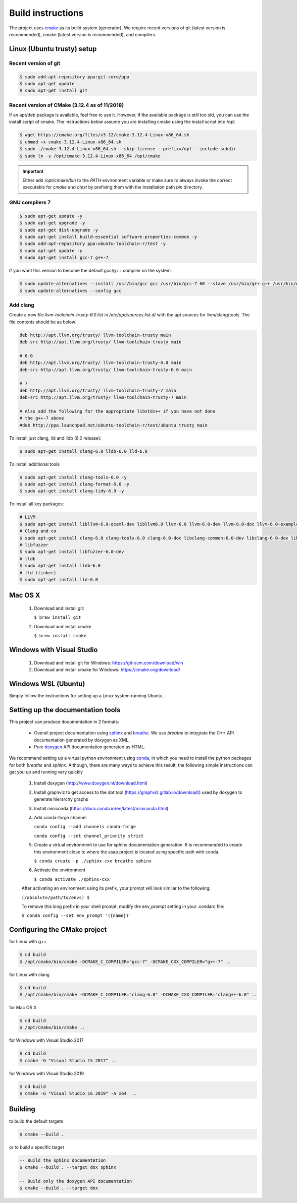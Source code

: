 .. Structure conventions
     # with overline, for parts
     * with overline, for chapters
     = for sections
     - for subsections
     ^ for subsubsections
     " for paragraphs

******************
Build instructions
******************

.. todo::

  This chapter needs to be updated/restructured/completed.

The project uses `cmake <https://cmake.org/>`_ as its build system (generator).
We require recent versions of git (latest version is recommended), cmake (latest
version is recommended), and compilers.


Linux (Ubuntu trusty) setup
===========================

Recent version of git
---------------------
.. code-block:: bash

   $ sudo add-apt-repository ppa:git-core/ppa
   $ sudo apt-get update
   $ sudo apt-get install git

Recent version of CMake (3.12.4 as of 11/2018)
----------------------------------------------
If an apt/deb package is available, feel free to use it. However, if the
available package is still too old, you can use the install script of cmake.
The instructions below assume you are installing cmake using the install script
into /opt

.. code-block:: bash

   $ wget https://cmake.org/files/v3.12/cmake-3.12.4-Linux-x86_64.sh
   $ chmod +x cmake-3.12.4-Linux-x86_64.sh
   $ sudo ./cmake-3.12.4-Linux-x86_64.sh --skip-license --prefix=/opt --include-subdir
   $ sudo ln -s /opt/cmake-3.12.4-Linux-x86_64 /opt/cmake

.. important::
   Either add `/opt/cmake/bin` to the `PATH` environment variable or make sure
   to always invoke the correct executable for `cmake` and `ctest` by prefixing
   them with the installation path `bin` directory.

GNU compilers 7
---------------
.. code-block:: bash

   $ sudo apt-get update -y
   $ sudo apt-get upgrade -y
   $ sudo apt-get dist-upgrade -y
   $ sudo apt-get install build-essential software-properties-common -y
   $ sudo add-apt-repository ppa:ubuntu-toolchain-r/test -y
   $ sudo apt-get update -y
   $ sudo apt-get install gcc-7 g++-7

If you want this version to become the default gcc/g++ compiler on the system

.. code-block:: bash

   $ sudo update-alternatives --install /usr/bin/gcc gcc /usr/bin/gcc-7 60 --slave /usr/bin/g++ g++ /usr/bin/g++-7
   $ sudo update-alternatives --config gcc

Add clang
---------

Create a new file `llvm-toolchain-trusty-6.0.list` in `/etc/apt/sources.list.d/`
with the apt sources for llvm/clang/tools. The file contents should be as below:

.. code-block:: bash

   deb http://apt.llvm.org/trusty/ llvm-toolchain-trusty main
   deb-src http://apt.llvm.org/trusty/ llvm-toolchain-trusty main

   # 6.0
   deb http://apt.llvm.org/trusty/ llvm-toolchain-trusty-6.0 main
   deb-src http://apt.llvm.org/trusty/ llvm-toolchain-trusty-6.0 main

   # 7
   deb http://apt.llvm.org/trusty/ llvm-toolchain-trusty-7 main
   deb-src http://apt.llvm.org/trusty/ llvm-toolchain-trusty-7 main

   # Also add the following for the appropriate libstdc++ if you have not done
   # the g++-7 above
   #deb http://ppa.launchpad.net/ubuntu-toolchain-r/test/ubuntu trusty main

To install just clang, lld and lldb (6.0 release):

.. code-block:: bash

   $ sudo apt-get install clang-6.0 lldb-6.0 lld-6.0

To install additional tools

.. code-block:: bash

   $ sudo apt-get install clang-tools-6.0 -y
   $ sudo apt-get install clang-format-6.0 -y
   $ sudo apt-get install clang-tidy-6.0 -y

To install all key packages:

.. code-block:: bash

   # LLVM
   $ sudo apt-get install libllvm-6.0-ocaml-dev libllvm6.0 llvm-6.0 llvm-6.0-dev llvm-6.0-doc llvm-6.0-examples llvm-6.0-runtime
   # Clang and co
   $ sudo apt-get install clang-6.0 clang-tools-6.0 clang-6.0-doc libclang-common-6.0-dev libclang-6.0-dev libclang1-6.0 clang-format-6.0 python-clang-6.0
   # libfuzzer
   $ sudo apt-get install libfuzzer-6.0-dev
   # lldb
   $ sudo apt-get install lldb-6.0
   # lld (linker)
   $ sudo apt-get install lld-6.0


Mac OS X
========

   #. Download and install git:

      ``$ brew install git``

   #. Download and install cmake

      ``$ brew install cmake``


Windows with Visual Studio
==========================

   #. Download and install git for Windows: https://git-scm.com/download/win
   #. Download and install cmake for Windows: https://cmake.org/download/

Windows WSL (Ubuntu)
====================

Simply follow the instructions for setting up a Linux system running Ubuntu.


Setting up the documentation tools
==================================

This project can produce documentation in 2 formats:

  * Overall project documentation using `sphinx <https://www.sphinx-doc.org>`_ and
    `breathe <https://breathe.readthedocs.io/en/latest/>`_. We use *breathe* to integrate the C++ API documentation
    generated by doxygen as XML,
  * Pure `doxygen <http://www.doxygen.nl/>`_ API documentation generated as HTML.

We recommend setting up a virtual python environment using `conda <https://docs.conda.io/en/latest/>`_, in which you
need to install the python packages for both *breathe* and *sphinx*. Although, there are many ways to achieve this
result, the following simple instructions can get you up and running very quickly

  #. Install doxygen (http://www.doxygen.nl/download.html)
  #. Install graphviz to get access to the dot tool (https://graphviz.gitlab.io/download/) used by doxygen to generate
     hierarchy graphs
  #. Install miniconda (https://docs.conda.io/en/latest/miniconda.html)
  #. Add conda-forge channel
  
     ``conda config --add channels conda-forge``
     
     ``conda config --set channel_priority strict``
     
  #. Create a virtual environment to use for sphinx documentation generation. It is recommended to create this
     environment close to where the asap project is located using specific path with conda.

     ``$ conda create -p ./sphinx-cxx breathe sphinx``

  #. Activate the environment

     ``$ conda activate ./sphinx-cxx``

  After activating an environment using its prefix, your prompt will look similar to the following:

  ``(/absolute/path/to/envs) $``

  To remove this long prefix in your shell prompt, modify the env_prompt setting in your .condarc file:

  ``$ conda config --set env_prompt '({name})'``

Configuring the CMake project
=============================

for Linux with g++

.. code-block:: bash

   $ cd build
   $ /opt/cmake/bin/cmake -DCMAKE_C_COMPILER="gcc-7" -DCMAKE_CXX_COMPILER="g++-7" ..

for Linux with clang

.. code-block:: bash

   $ cd build
   $ /opt/cmake/bin/cmake -DCMAKE_C_COMPILER="clang-6.0" -DCMAKE_CXX_COMPILER="clang++-6.0" ..

for Mac OS X

.. code-block:: bash

   $ cd build
   $ /opt/cmake/bin/cmake ..

for Windows with Visual Studio 2017

.. code-block:: bash

   $ cd build
   $ cmake -G "Visual Studio 15 2017" ..

for Windows with Visual Studio 2019

.. code-block:: bash

   $ cd build
   $ cmake -G "Visual Studio 16 2019" -A x64  ..


Building
========

to build the default targets

.. code-block:: bash

   $ cmake --build .

or to build a specific target

.. code-block:: bash

   -- Build the sphinx documentation
   $ cmake --build . --target dox sphinx

   -- Build only the doxygen API documentation
   $ cmake --build . --target dox
